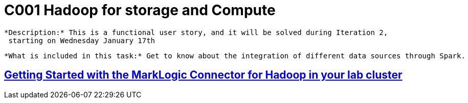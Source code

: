 = C001 Hadoop for storage and Compute

  *Description:* This is a functional user story, and it will be solved during Iteration 2,
   starting on Wednesday January 17th

  *What is included in this task:* Get to know about the integration of different data sources through Spark.

== https://docs.marklogic.com/guide/mapreduce/quickstart[Getting Started with the MarkLogic Connector for Hadoop in your lab cluster]




